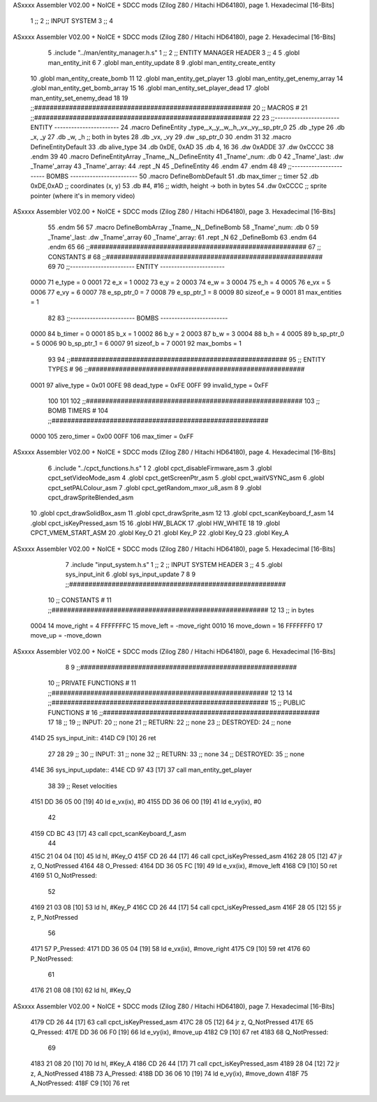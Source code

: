 ASxxxx Assembler V02.00 + NoICE + SDCC mods  (Zilog Z80 / Hitachi HD64180), page 1.
Hexadecimal [16-Bits]



                              1 ;;
                              2 ;;  INPUT SYSTEM
                              3 ;;
                              4 
ASxxxx Assembler V02.00 + NoICE + SDCC mods  (Zilog Z80 / Hitachi HD64180), page 2.
Hexadecimal [16-Bits]



                              5 .include "../man/entity_manager.h.s"
                              1 ;;
                              2 ;;  ENTITY MANAGER HEADER
                              3 ;;
                              4 
                              5 .globl  man_entity_init
                              6 
                              7 .globl  man_entity_update
                              8 
                              9 .globl  man_entity_create_entity
                             10 .globl  man_entity_create_bomb
                             11 
                             12 .globl  man_entity_get_player
                             13 .globl  man_entity_get_enemy_array
                             14 .globl  man_entity_get_bomb_array
                             15 
                             16 .globl  man_entity_set_player_dead
                             17 .globl  man_entity_set_enemy_dead
                             18 
                             19 ;;########################################################
                             20 ;;                        MACROS                         #              
                             21 ;;########################################################
                             22 
                             23 ;;-----------------------  ENTITY  -----------------------
                             24 .macro DefineEntity _type,_x,_y,_w,_h,_vx,_vy,_sp_ptr_0
                             25     .db _type
                             26     .db _x, _y
                             27     .db _w, _h      ;; both in bytes
                             28     .db _vx, _vy    
                             29     .dw _sp_ptr_0
                             30 .endm
                             31 
                             32 .macro DefineEntityDefault
                             33     .db alive_type
                             34     .db 0xDE, 0xAD
                             35     .db 4, 16  
                             36     .dw 0xADDE 
                             37     .dw 0xCCCC
                             38 .endm
                             39 
                             40 .macro DefineEntityArray _Tname,_N,_DefineEntity
                             41     _Tname'_num:    .db 0    
                             42     _Tname'_last:   .dw _Tname'_array
                             43     _Tname'_array: 
                             44     .rept _N    
                             45         _DefineEntity
                             46     .endm
                             47 .endm
                             48 
                             49 ;;-----------------------  BOMBS  ------------------------
                             50 .macro DefineBombDefault    
                             51     .db max_timer   ;; timer    
                             52     .db 0xDE,0xAD   ;; coordinates (x, y)
                             53     .db #4, #16     ;; width, height -> both in bytes    
                             54     .dw 0xCCCC      ;; sprite  pointer (where it's in memory video)
ASxxxx Assembler V02.00 + NoICE + SDCC mods  (Zilog Z80 / Hitachi HD64180), page 3.
Hexadecimal [16-Bits]



                             55 .endm
                             56 
                             57 .macro DefineBombArray _Tname,_N,_DefineBomb
                             58     _Tname'_num:    .db 0    
                             59     _Tname'_last:   .dw _Tname'_array
                             60     _Tname'_array: 
                             61     .rept _N    
                             62         _DefineBomb
                             63     .endm
                             64 .endm
                             65 
                             66 ;;########################################################
                             67 ;;                       CONSTANTS                       #             
                             68 ;;########################################################
                             69 
                             70 ;;-----------------------  ENTITY  -----------------------
                     0000    71 e_type = 0
                     0001    72 e_x = 1
                     0002    73 e_y = 2
                     0003    74 e_w = 3
                     0004    75 e_h = 4
                     0005    76 e_vx = 5
                     0006    77 e_vy = 6
                     0007    78 e_sp_ptr_0 = 7
                     0008    79 e_sp_ptr_1 = 8
                     0009    80 sizeof_e = 9
                     0001    81 max_entities = 1
                             82 
                             83 ;;-----------------------  BOMBS  ------------------------
                     0000    84 b_timer = 0
                     0001    85 b_x = 1
                     0002    86 b_y = 2
                     0003    87 b_w = 3
                     0004    88 b_h = 4
                     0005    89 b_sp_ptr_0 = 5
                     0006    90 b_sp_ptr_1 = 6
                     0007    91 sizeof_b = 7
                     0001    92 max_bombs = 1
                             93 
                             94 ;;########################################################
                             95 ;;                      ENTITY TYPES                     #             
                             96 ;;########################################################
                     0001    97 alive_type = 0x01
                     00FE    98 dead_type = 0xFE
                     00FF    99 invalid_type = 0xFF
                            100 
                            101 
                            102 ;;########################################################
                            103 ;;                       BOMB TIMERS                     #             
                            104 ;;########################################################
                     0000   105 zero_timer = 0x00
                     00FF   106 max_timer = 0xFF
ASxxxx Assembler V02.00 + NoICE + SDCC mods  (Zilog Z80 / Hitachi HD64180), page 4.
Hexadecimal [16-Bits]



                              6 .include "../cpct_functions.h.s"
                              1 
                              2 .globl  cpct_disableFirmware_asm
                              3 .globl  cpct_setVideoMode_asm
                              4 .globl  cpct_getScreenPtr_asm
                              5 .globl  cpct_waitVSYNC_asm
                              6 .globl  cpct_setPALColour_asm
                              7 .globl  cpct_getRandom_mxor_u8_asm
                              8 
                              9 .globl  cpct_drawSpriteBlended_asm
                             10 .globl  cpct_drawSolidBox_asm
                             11 .globl  cpct_drawSprite_asm
                             12 
                             13 .globl  cpct_scanKeyboard_f_asm
                             14 .globl  cpct_isKeyPressed_asm
                             15 
                             16 .globl  HW_BLACK
                             17 .globl  HW_WHITE
                             18 
                             19 .globl  CPCT_VMEM_START_ASM
                             20 .globl  Key_O
                             21 .globl  Key_P
                             22 .globl  Key_Q
                             23 .globl  Key_A
ASxxxx Assembler V02.00 + NoICE + SDCC mods  (Zilog Z80 / Hitachi HD64180), page 5.
Hexadecimal [16-Bits]



                              7 .include "input_system.h.s"
                              1 ;;
                              2 ;;  INPUT SYSTEM HEADER
                              3 ;;
                              4 
                              5 .globl  sys_input_init
                              6 .globl  sys_input_update
                              7 
                              8 
                              9 ;;########################################################
                             10 ;;                       CONSTANTS                       #             
                             11 ;;########################################################
                             12 
                             13 ;; in bytes
                     0004    14 move_right = 4
                     FFFFFFFC    15 move_left = -move_right
                     0010    16 move_down = 16
                     FFFFFFF0    17 move_up = -move_down
ASxxxx Assembler V02.00 + NoICE + SDCC mods  (Zilog Z80 / Hitachi HD64180), page 6.
Hexadecimal [16-Bits]



                              8 
                              9 ;;########################################################
                             10 ;;                   PRIVATE FUNCTIONS                   #             
                             11 ;;########################################################
                             12 
                             13 
                             14 ;;########################################################
                             15 ;;                   PUBLIC FUNCTIONS                    #             
                             16 ;;########################################################
                             17 
                             18 ;;
                             19 ;;  INPUT:
                             20 ;;    none
                             21 ;;  RETURN: 
                             22 ;;    none
                             23 ;;  DESTROYED:
                             24 ;;    none
   414D                      25 sys_input_init::
   414D C9            [10]   26   ret
                             27 
                             28 
                             29 ;;
                             30 ;;  INPUT:
                             31 ;;    none
                             32 ;;  RETURN: 
                             33 ;;    none
                             34 ;;  DESTROYED:
                             35 ;;    none
   414E                      36 sys_input_update::
   414E CD 97 43      [17]   37   call  man_entity_get_player
                             38 
                             39   ;; Reset velocities
   4151 DD 36 05 00   [19]   40   ld    e_vx(ix), #0
   4155 DD 36 06 00   [19]   41   ld    e_vy(ix), #0
                             42 
   4159 CD BC 43      [17]   43   call  cpct_scanKeyboard_f_asm
                             44 
   415C 21 04 04      [10]   45   ld    hl, #Key_O
   415F CD 26 44      [17]   46   call  cpct_isKeyPressed_asm
   4162 28 05         [12]   47   jr    z, O_NotPressed
   4164                      48 O_Pressed:
   4164 DD 36 05 FC   [19]   49     ld    e_vx(ix), #move_left
   4168 C9            [10]   50     ret
   4169                      51 O_NotPressed:
                             52 
   4169 21 03 08      [10]   53     ld    hl, #Key_P
   416C CD 26 44      [17]   54     call  cpct_isKeyPressed_asm
   416F 28 05         [12]   55     jr    z, P_NotPressed
                             56 
   4171                      57 P_Pressed:
   4171 DD 36 05 04   [19]   58     ld    e_vx(ix), #move_right
   4175 C9            [10]   59     ret
   4176                      60 P_NotPressed:
                             61 
   4176 21 08 08      [10]   62     ld    hl, #Key_Q
ASxxxx Assembler V02.00 + NoICE + SDCC mods  (Zilog Z80 / Hitachi HD64180), page 7.
Hexadecimal [16-Bits]



   4179 CD 26 44      [17]   63     call  cpct_isKeyPressed_asm
   417C 28 05         [12]   64     jr    z, Q_NotPressed
   417E                      65 Q_Pressed:
   417E DD 36 06 F0   [19]   66     ld    e_vy(ix), #move_up
   4182 C9            [10]   67     ret
   4183                      68 Q_NotPressed:
                             69 
   4183 21 08 20      [10]   70     ld    hl, #Key_A
   4186 CD 26 44      [17]   71     call  cpct_isKeyPressed_asm
   4189 28 04         [12]   72     jr    z, A_NotPressed
   418B                      73 A_Pressed:
   418B DD 36 06 10   [19]   74     ld    e_vy(ix), #move_down    
   418F                      75 A_NotPressed:    
   418F C9            [10]   76     ret
